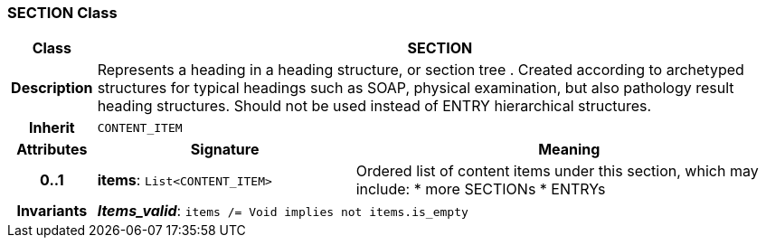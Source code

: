 === SECTION Class

[cols="^1,3,5"]
|===
h|*Class*
2+^h|*SECTION*

h|*Description*
2+a|Represents a heading in a heading structure, or  section tree .  Created according to archetyped structures for typical headings such as SOAP,  physical examination, but also pathology result heading structures.  Should not be used instead of ENTRY hierarchical structures.

h|*Inherit*
2+|`CONTENT_ITEM`

h|*Attributes*
^h|*Signature*
^h|*Meaning*

h|*0..1*
|*items*: `List<CONTENT_ITEM>`
a|Ordered list of content items under this section, which may include:
* more SECTIONs
* ENTRYs

h|*Invariants*
2+a|*_Items_valid_*: `items /= Void implies not items.is_empty`
|===
